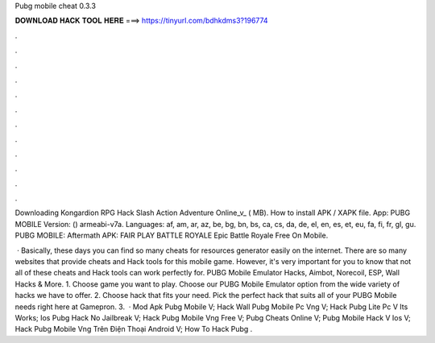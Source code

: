 Pubg mobile cheat 0.3.3



𝐃𝐎𝐖𝐍𝐋𝐎𝐀𝐃 𝐇𝐀𝐂𝐊 𝐓𝐎𝐎𝐋 𝐇𝐄𝐑𝐄 ===> https://tinyurl.com/bdhkdms3?196774



.



.



.



.



.



.



.



.



.



.



.



.

Downloading Kongardion RPG Hack Slash Action Adventure Online_v_ ( MB). How to install APK / XAPK file. App: PUBG MOBILE Version: () armeabi-v7a. Languages: af, am, ar, az, be, bg, bn, bs, ca, cs, da, de, el, en, es, et, eu, fa, fi, fr, gl, gu. PUBG MOBILE: Aftermath APK: FAIR PLAY BATTLE ROYALE Epic Battle Royale Free On Mobile.

 · Basically, these days you can find so many cheats for resources generator easily on the internet. There are so many websites that provide cheats and Hack tools for this mobile game. However, it's very important for you to know that not all of these cheats and Hack tools can work perfectly for. PUBG Mobile Emulator Hacks, Aimbot, Norecoil, ESP, Wall Hacks & More. 1. Choose game you want to play. Choose our PUBG Mobile Emulator option from the wide variety of hacks we have to offer. 2. Choose hack that fits your need. Pick the perfect hack that suits all of your PUBG Mobile needs right here at Gamepron. 3.  · Mod Apk Pubg Mobile V; Hack Wall Pubg Mobile Pc Vng V; Hack Pubg Lite Pc V Its Works; Ios Pubg Hack No Jailbreak V; Hack Pubg Mobile Vng Free V; Pubg Cheats Online V; Pubg Mobile Hack V Ios V; Hack Pubg Mobile Vng Trên Điện Thoại Android V; How To Hack Pubg .
